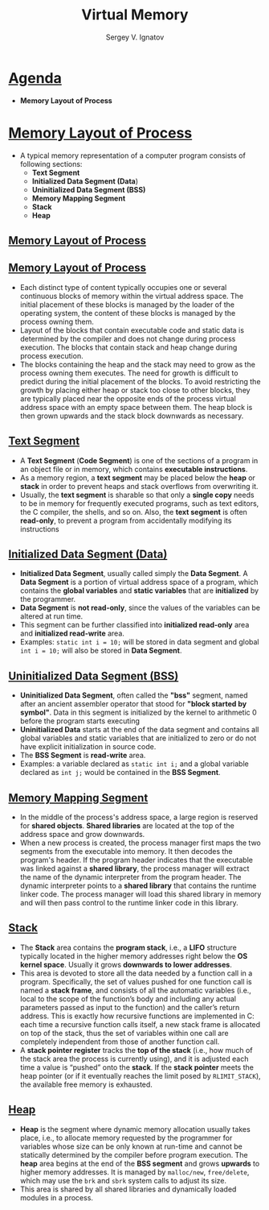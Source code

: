 # # c39eab0e6d4c9845d70cbc0322825e79d7361436
#+REVEAL_ROOT: https://cdnjs.cloudflare.com/ajax/libs/reveal.js/3.7.0
#+OPTIONS: reveal_center:t reveal_progress:t reveal_history:t reveal_control:t
#+OPTIONS: reveal_mathjax:t reveal_rolling_links:t reveal_keyboard:t
#+OPTIONS: reveal_overview:t num:nil reveal_toc:nil
#+OPTIONS: reveal_width:1200 reveal_height:800
#+REVEAL_MARGIN: 0.2
#+REVEAL_MIN_SCALE: 0.5
#+REVEAL_MAX_SCALE: 2.5
#+REVEAL_TRANS: none
#+REVEAL_THEME: sky
#+OPTIONS: text
#+OPTIONS: toc:nil num:nil
#+REVEAL_HLEVEL: 1
# #+REVEAL_HLEVEL: 999
#+REVEAL_EXTRA_CSS: ./presentation.css
#+REVEAL_PLUGINS: (highlight)
#+STARTUP: latexpreview
#+MACRO: color @@html:<font color="$1">$2</font>@@

#+TITLE: Virtual Memory
#+AUTHOR: Sergey V. Ignatov
#+EMAIL: s.ignatov@samsung.com
# #+DATE: 18-09-2018

* *_Agenda_*
  - *Memory Layout of Process*
* *_Memory Layout of Process_*
  - A typical memory representation of a computer program consists of following sections:
    - *Text Segment*
    - *Initialized Data Segment (Data*)
    - *Uninitialized Data Segment (BSS)*
    - *Memory Mapping Segment*
    - *Stack*
    - *Heap*
** *_Memory Layout of Process_*
 #+ATTR_HTML: :width 1200px
[[./images/StandardMemoryLayout.jpg]]
** *_Memory Layout of Process_*
   - Each distinct type of content typically occupies one or several continuous blocks of memory within the virtual address space. The initial placement of these blocks is managed by the loader of the operating system, the content of these blocks is managed by the process owning them.
   - Layout of the blocks that contain executable code and static data is determined by the compiler and does not change during process execution. The blocks that contain stack and heap change during process execution.
   - The blocks containing the heap and the stack may need to grow as the process owning them executes. The need for growth is difficult to predict during the initial placement of the blocks. To avoid restricting the growth by placing either heap or stack too close to other blocks, they are typically placed near the opposite ends of the process virtual address space with an empty space between them. The heap block is then grown upwards and the stack block downwards as necessary.
** *_Text Segment_*
   - A *Text Segment* (*Code Segment*) is one of the sections of a program in an object file or in memory, which contains *executable instructions*.
   - As a memory region, a *text segment* may be placed below the *heap* or *stack* in order to prevent heaps and stack overflows from overwriting it.
   - Usually, the *text segment* is sharable so that only a *single copy* needs to be in memory for frequently executed programs, such as text editors, the C compiler, the shells, and so on. Also, the *text segment* is often *read-only*, to prevent a program from accidentally modifying its instructions
** *_Initialized Data Segment (Data)_*
   - *Initialized Data Segment*, usually called simply the *Data Segment*. A *Data Segment* is a portion of virtual address space of a program, which contains the *global variables* and *static variables* that are *initialized* by the programmer.
   - *Data Segment* is *not read-only*, since the values of the variables can be altered at run time.
   - This segment can be further classified into *initialized read-only* area and *initialized read-write* area.
   - Examples: ~static int i = 10;~ will be stored in data segment and global ~int i = 10;~ will also be stored in *Data Segment*.
** *_Uninitialized Data Segment (BSS)_*
   - *Uninitialized Data Segment*, often called the *"bss"* segment, named after an ancient assembler operator that stood for *"block started by symbol"*. Data in this segment is initialized by the kernel to arithmetic 0 before the program starts executing
   - *Uninitialized Data* starts at the end of the data segment and contains all global variables and static variables that are initialized to zero or do not have explicit initialization in source code.
   - The *BSS Segment* is *read-write* area.
   - Examples: a variable declared as ~static int i;~ and a global variable declared as ~int j;~ would be contained in the *BSS Segment*.
** *_Memory Mapping Segment_*
   - In the middle of the process's address space, a large region is reserved for *shared objects*. *Shared libraries* are located at the top of the address space and grow downwards.
   - When a new process is created, the process manager first maps the two segments from the executable into memory. It then decodes the program's header. If the program header indicates that the executable was linked against a *shared library*, the process manager will extract the name of the dynamic interpreter from the program header. The dynamic interpreter points to a *shared library* that contains the runtime linker code. The process manager will load this shared library in memory and will then pass control to the runtime linker code in this library.
** *_Stack_*
   - The *Stack* area contains the *program stack*, i.e., a *LIFO* structure typically located in the higher memory addresses right below the *OS kernel space*. Usually it grows *downwards to lower addresses*.
   - This area is devoted to store all the data needed by a function call in a program. Specifically, the set of values pushed for one function call is named a *stack frame*, and consists of all the automatic variables (i.e., local to the scope of the function’s body and including any actual parameters passed as input to the function) and the caller’s return address. This is exactly how recursive functions are implemented in C: each time a recursive function calls itself, a new stack frame is allocated on top of the stack, thus the set of variables within one call are completely independent from those of another function call.
   - A *stack pointer register* tracks the *top of the stack* (i.e., how much of the stack area the process is currently using), and it is adjusted each time a value is “pushed” onto the *stack*. If the *stack pointer* meets the heap pointer (or if it eventually reaches the limit posed by ~RLIMIT_STACK~), the available free memory is exhausted.
** *_Heap_*
   - *Heap* is the segment where dynamic memory allocation usually takes place, i.e., to allocate memory requested by the programmer for variables whose size can be only known at run-time and cannot be statically determined by the compiler before program execution. The *heap* area begins at the end of the *BSS segment* and grows *upwards* to higher memory addresses. It is managed by ~malloc/new~, ~free/delete~, which may use the ~brk~ and ~sbrk~ system calls to adjust its size.
   - This area is shared by all shared libraries and dynamically loaded modules in a process.
